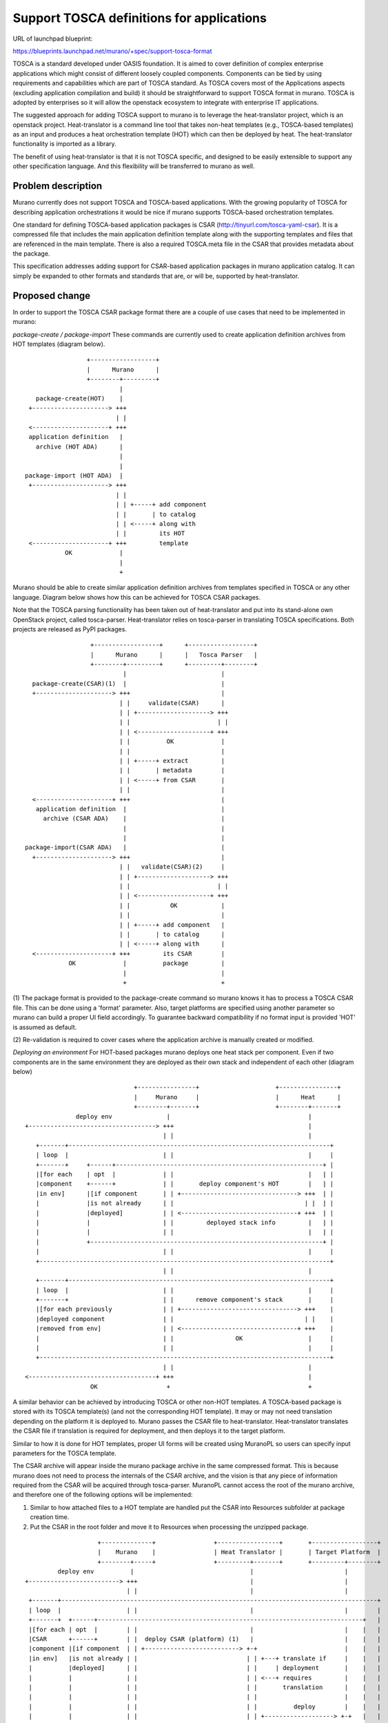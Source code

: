 ..
 This work is licensed under a Creative Commons Attribution 3.0 Unported
 License.

 http://creativecommons.org/licenses/by/3.0/legalcode

==========================================
Support TOSCA definitions for applications
==========================================

URL of launchpad blueprint:

https://blueprints.launchpad.net/murano/+spec/support-tosca-format

TOSCA is a standard developed under OASIS foundation. It is aimed to cover
definition of complex enterprise applications which might consist of different
loosely coupled components. Components can be tied by using requirements and
capabilities which are part of TOSCA standard. As TOSCA covers most of the
Applications aspects (excluding application compilation and build) it should
be straightforward to support TOSCA format in murano. TOSCA is adopted by
enterprises so it will allow the openstack ecosystem to integrate with
enterprise IT applications.

The suggested approach for adding TOSCA support to murano is to leverage
the heat-translator project, which is an openstack project. Heat-translator is
a command line tool that takes non-heat templates (e.g., TOSCA-based templates)
as an input and produces a heat orchestration template (HOT) which can then be
deployed by heat. The heat-translator functionality is imported as a library.

The benefit of using heat-translator is that it is not TOSCA specific, and
designed to be easily extensible to support any other specification language.
And this flexibility will be transferred to murano as well.


Problem description
===================

Murano currently does not support TOSCA and TOSCA-based applications. With
the growing popularity of TOSCA for describing application orchestrations
it would be nice if murano supports TOSCA-based orchestration templates.

One standard for defining TOSCA-based application packages is CSAR
(http://tinyurl.com/tosca-yaml-csar). It is a compressed file that includes the
main application definition template along with the supporting templates and
files that are referenced in the main template. There is also a required
TOSCA.meta file in the CSAR that provides metadata about the package.

This specification addresses adding support for CSAR-based application packages
in murano application catalog. It can simply be expanded to other formats and
standards that are, or will be, supported by heat-translator.


Proposed change
===============

In order to support the TOSCA CSAR package format there are a couple of use
cases that need to be implemented in murano:

*package-create / package-import*
These commands are currently used to create application definition archives
from HOT templates (diagram below).

::

                  +------------------+
                  |      Murano      |
                  +--------+---------+
                           |
    package-create(HOT)    |
  +---------------------> +++
                          | |
  <---------------------+ +++
  application definition   |
    archive (HOT ADA)      |
                           |
                           |
 package-import (HOT ADA)  |
  +---------------------> +++
                          | |
                          | | +-----+ add component
                          | |       | to catalog
                          | | <-----+ along with
                          | |         its HOT
  <---------------------+ +++         template
            OK             |
                           |
                           +

Murano should be able to create similar application definition archives from
templates specified in TOSCA or any other language. Diagram below shows how
this can be achieved for TOSCA CSAR packages.

Note that the TOSCA parsing functionality has been taken out of heat-translator
and put into its stand-alone own OpenStack project, called tosca-parser.
Heat-translator relies on tosca-parser in translating TOSCA specifications.
Both projects are released as PyPI packages.

::

                    +------------------+      +------------------+
                    |      Murano      |      |   Tosca Parser   |
                    +--------+---------+      +---------+--------+
                             |                          |
    package-create(CSAR)(1)  |                          |
    +---------------------> +++                         |
                            | |     validate(CSAR)      |
                            | | +--------------------> +++
                            | |                        | |
                            | | <--------------------+ +++
                            | |          OK             |
                            | |                         |
                            | | +-----+ extract         |
                            | |       | metadata        |
                            | | <-----+ from CSAR       |
                            | |                         |
    <---------------------+ +++                         |
     application definition  |                          |
       archive (CSAR ADA)    |                          |
                             |                          |
                             |                          |
  package-import(CSAR ADA)   |                          |
    +---------------------> +++                         |
                            | |   validate(CSAR)(2)     |
                            | | +--------------------> +++
                            | |                        | |
                            | | <--------------------+ +++
                            | |           OK            |
                            | |                         |
                            | | +-----+ add component   |
                            | |       | to catalog      |
                            | | <-----+ along with      |
    <---------------------+ +++         its CSAR        |
              OK             |          package         |
                             |                          |
                             +                          +

(1) The package format is provided to the package-create command so murano
knows it has to process a TOSCA CSAR file. This can be done using a 'format'
parameter. Also, target platforms are specified using another parameter so
murano can build a proper UI field accordingly. To guarantee backward
compatibility if no format input is provided 'HOT' is assumed as default.

(2) Re-validation is required to cover cases where the application archive
is manually created or modified.


*Deploying an environment*
For HOT-based packages murano deploys one heat stack per component. Even if
two components are in the same environment they are deployed as their own
stack and independent of each other (diagram below)

::

                               +----------------+                     +----------------+
                               |     Murano     |                     |      Heat      |
                               +--------+-------+                     +--------+-------+
               deploy env               |                                      |
 +-----------------------------------> +++                                     |
                                       | |                                     |
    +-------+------------------------------------------------------------------------+
    | loop  |                          | |                                     |     |
    +-------+     +------+---------------------------------------------------------+ |
    |[for each    | opt  |             | |                                     |   | |
    |component    +------+             | |       deploy component's HOT        |   | |
    |in env]      |[if component       | | +--------------------------------> +++  | |
    |             |is not already      | |                                    | |  | |
    |             |deployed]           | | <--------------------------------+ +++  | |
    |             |                    | |         deployed stack info         |   | |
    |             |                    | |                                     |   | |
    |             +----------------------------------------------------------------+ |
    |                                  | |                                     |     |
    +--------------------------------------------------------------------------------+
                                       | |                                     |
    +-------+------------------------------------------------------------------------+
    | loop  |                          | |                                     |     |
    +-------+                          | |      remove component's stack       |     |
    |[for each previously              | | +--------------------------------> +++    |
    |deployed component                | |                                    | |    |
    |removed from env]                 | | <--------------------------------+ +++    |
    |                                  | |                 OK                  |     |
    |                                  | |                                     |     |
    +--------------------------------------------------------------------------------+
                                       | |                                     |
 <-----------------------------------+ +++                                     |
                   OK                   +                                      +

A similar behavior can be achieved by introducing TOSCA or other non-HOT
templates. A TOSCA-based package is stored with its TOSCA template(s) (and not
the corresponding HOT template). It may or may not need translation depending
on the platform it is deployed to. Murano passes the CSAR file to
heat-translator. Heat-translator translates the CSAR file if translation is
required for deployment, and then deploys it to the target platform.

Similar to how it is done for HOT templates, proper UI forms will be created
using MuranoPL so users can specify input parameters for the TOSCA template.

The CSAR archive will appear inside the murano package archive in the same
compressed format. This is because murano does not need to process the
internals of the CSAR archive, and the vision is that any piece of information
required from the CSAR will be acquired through tosca-parser. MuranoPL cannot
access the root of the murano archive, and therefore one of the following
options will be implemented:

1. Similar to how attached files to a HOT template are handled put the CSAR
   into Resources subfolder at package creation time.
#. Put the CSAR in the root folder and move it to Resources when processing the
   unzipped package.

::

                     +--------------+                +-----------------+       +------------------+
                     |    Murano    |                | Heat Translator |       | Target Platform  |
                     +--------+-----+                +---------+-------+       +---------+--------+
          deploy env          |                                |                         |
 +-------------------------> +++                               |                         |
                             | |                               |                         |
  +-------+---------------------------------------------------------------------------------------+
  | loop  |                  | |                               |                         |        |
  +-------+  +------+-------------------------------------------------------------------------+   |
  |[for each | opt  |        | |                               |                         |    |   |
  |CSAR      +------+        | |  deploy CSAR (platform) (1)   |                         |    |   |
  |component |[if component  | | +--------------------------> +-+                        |    |   |
  |in env]   |is not already | |                              | | +---+ translate if     |    |   |
  |          |deployed]      | |                              | |     | deployment       |    |   |
  |          |               | |                              | | <---+ requires         |    |   |
  |          |               | |                              | |       translation      |    |   |
  |          |               | |                              | |                        |    |   |
  |          |               | |                              | |          deploy        |    |   |
  |          |               | |                              | | +-------------------> +-+   |   |
  |          |               | |                              | |                       | |   |   |
  |          |               | |                              | | <-------------------+ +-+   |   |
  |          |               | |                              | |     deployment info    |    |   |
  |          |               | | <--------------------------+ +-+                        |    |   |
  |          |               | |   deployment confirmation     |                         |    |   |
  |          |               | |                               |                         |    |   |
  |          +--------------------------------------------------------------------------------+   |
  |                          | |                               |                         |        |
  +--------------------------------------------------------------------------------------------- -+
                             | |                               |                         |
                             | |                               |                         |
  +-------+---------------------------------------------------------------------------------------+
  | loop  |                  | |                               |                         |        |
  +-------+                  | |     remove deployed CSAR      |                         |        |
  |[for each previously      | | +--------------------------> +++        remove          |        |
  |deployed CSAR             | |                              | | +-------------------> +++       |
  |removed from env]         | |                              | |                       | |       |
  |                          | |                              | | <-------------------+ +++       |
  |                          | |                              | |          OK            |        |
  |                          | | <--------------------------+ +++                        |        |
  |                          | |     removal confirmation      |                         |        |
  |                          | |                               |                         |        |
  +-----------------------------------------------------------------------------------------------+
                             | |                               |                         |
 <-------------------------+ +-+                               |                         |
               OK             +                                +                         +

(1) Necessary bindings for the integration of murano and heat-translator will
be implemented similar to existing bindings for HOT.


Alternatives
------------

* An alternative to explicitly providing the format for package-create is
  enhancing package-create so it can auto-detect the format of the input
  template and act accordingly. This enhancement can be implemented via a
  separate blueprint.
* If by the time the deployment functionality is implemented heat-translator
  does not yet support deployment, murano's deployment through heat will be
  used.


Data model impact
-----------------

None


REST API impact
---------------

None


Versioning impact
-------------------------

This should not have any negative impact on versioning. Older versions of
murano would still not support TOSCA-based templates. And the new version
would work with HOT-based templates the same way as before.


Other end user impact
---------------------

There should be no user impact. Users who are creating HOT-based packages would
do it the same way as before. Users who are creating TOSCA-based packages would
do it in a similar way. Application packages can be added to environments for
deployment the same way as before too.


Deployer impact
---------------

None


Developer impact
----------------

None


Murano-dashboard / Horizon impact
---------------------------------

Murano would need to represent TOSCA CSAR-based components using a specific
logo, to distinguish them from HOT-based components. This applies to other
specification formats that may come on board in the future.


Implementation
==============

Assignee(s)
-----------

Primary assignee:
  vahidhashemian (I would be happy to take the lead on this, but I am hoping
  I could leverage the existing knowledge on murano development by having a
  co-contributor who knows murano code well).

Other contributors:
  TBD


Work Items
----------

In order to support the above use cases murano needs to add functionality for
the pieces where it communicates with heat-translator. This is a break-down of
work items (each work item may be broken further into several patches for
implementation):

1. Enhance package-create command to accept CSAR format, validate the CSAR
   package by calling tosca-parser, extracting metadata that comes as part of
   CSAR, and eventually building the application definition archive for the
   given CSAR (that includes the CSAR file too).
#. Enhance package-import command to accept CSAR-based application definition
   archives, re-validate them using tosca-parser, and import them to murano
   application catalog.
#. Enhance environment definition by creating a UI form for CSAR-based
   applications, asking user for their input parameters and target platform
   when adding them to an environment, and storing user-provided inputs along
   with the added CSAR-based application.
#. Enhance environment deployment and send CSAR-based components to
   heat-translator for, potential translation, and deployment to the user
   specified target platform. Also, add support for removal of a deployed CSAR
   component when it is removed from a re-deployed environment.


Dependencies
============

Aside from what needs to be implemented inside murano project, heat-translator
would need to implement a couple of new functionalities:

* Tosca-parser currently does not support full validation of TOSCA templates.
  Workaround is to call tosca-parser and report errors, if any. To do so, an
  option has to be added so it does not expect input parameters (and just
  translates to HOT instead of translation and deployment) in case the TOSCA
  template requires inputs (`related bug
  <https://bugs.launchpad.net/heat-translator/+bug/1464024>`_).
* Tosca-parser needs to fully support translation of CSAR packages to HOT.
* Heat-translator needs to enhance its API and add a 'deploy' functionally
  using which it would deploy the given application specification to the
  platform of choice.


Testing
=======

Implementation work items above requires a number of overall unit tests each of
which may be broken into smaller unit tests for implementation:

1. Verify package-create for TOSCA CSAR files.
#. Verify package-import for TOSCA CSAR packages.
#. Verify UI form creation for TOSCA CSAR packages.
#. Verify deployment and removal of TOSCA CSAR packages.


Documentation Impact
====================

How TOSCA CSAR packages can be added to catalog and deployed should be
documented, perhaps with some examples.


References
==========

* `Mailing List Discussion
  <http://lists.openstack.org/pipermail/openstack-dev/2015-June/065424.html>`_
* `TOSCA YAML CSAR Format <http://tinyurl.com/tosca-yaml-csar>`_
* `Heat-Translator on GitHub <https://github.com/openstack/heat-translator>`_
* `Tosca-Parser on GitHub <https://github.com/openstack/tosca-parser>`_